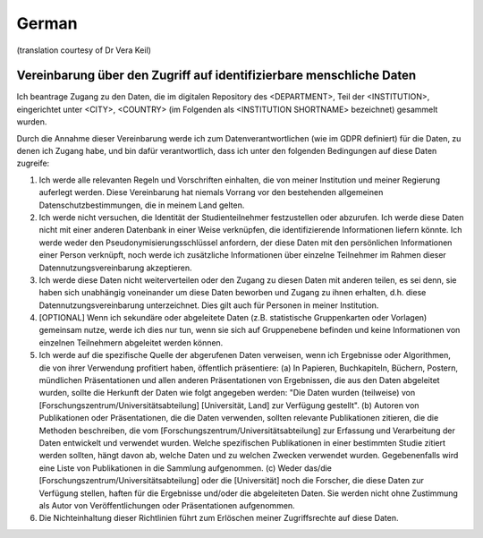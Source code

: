 .. _chap_dua_de:

German
------
(translation courtesy of Dr Vera Keil)

Vereinbarung über den Zugriff auf identifizierbare menschliche Daten
~~~~~~~~~~~~~~~~~~~~~~~~~~~~~~~~~~~~~~~~~~~~~~~~~~~~~~~~~~~~~~~~~~~~~

Ich beantrage Zugang zu den Daten, die im digitalen Repository des <DEPARTMENT>, Teil der <INSTITUTION>, eingerichtet unter <CITY>, <COUNTRY> (im Folgenden als <INSTITUTION SHORTNAME> bezeichnet) gesammelt wurden.

Durch die Annahme dieser Vereinbarung werde ich zum Datenverantwortlichen (wie im GDPR definiert) für die Daten, zu denen ich Zugang habe, und bin dafür verantwortlich, dass ich unter den folgenden Bedingungen auf diese Daten zugreife:

1. Ich werde alle relevanten Regeln und Vorschriften einhalten, die von meiner Institution und meiner Regierung auferlegt werden. Diese Vereinbarung hat niemals Vorrang vor den bestehenden allgemeinen Datenschutzbestimmungen, die in meinem Land gelten.
2. Ich werde nicht versuchen, die Identität der Studienteilnehmer festzustellen oder abzurufen. Ich werde diese Daten nicht mit einer anderen Datenbank in einer Weise verknüpfen, die identifizierende Informationen liefern könnte. Ich werde weder den Pseudonymisierungsschlüssel anfordern, der diese Daten mit den persönlichen Informationen einer Person verknüpft, noch werde ich zusätzliche Informationen über einzelne Teilnehmer im Rahmen dieser Datennutzungsvereinbarung akzeptieren.
3. Ich werde diese Daten nicht weiterverteilen oder den Zugang zu diesen Daten mit anderen teilen, es sei denn, sie haben sich unabhängig voneinander um diese Daten beworben und Zugang zu ihnen erhalten, d.h. diese Datennutzungsvereinbarung unterzeichnet. Dies gilt auch für Personen in meiner Institution.
4. [OPTIONAL] Wenn ich sekundäre oder abgeleitete Daten (z.B. statistische Gruppenkarten oder Vorlagen) gemeinsam nutze, werde ich dies nur tun, wenn sie sich auf Gruppenebene befinden und keine Informationen von einzelnen Teilnehmern abgeleitet werden können.
5. Ich werde auf die spezifische Quelle der abgerufenen Daten verweisen, wenn ich Ergebnisse oder Algorithmen, die von ihrer Verwendung profitiert haben, öffentlich präsentiere: (a) In Papieren, Buchkapiteln, Büchern, Postern, mündlichen Präsentationen und allen anderen Präsentationen von Ergebnissen, die aus den Daten abgeleitet wurden, sollte die Herkunft der Daten wie folgt angegeben werden: "Die Daten wurden (teilweise) von [Forschungszentrum/Universitätsabteilung] [Universität, Land] zur Verfügung gestellt". (b) Autoren von Publikationen oder Präsentationen, die die Daten verwenden, sollten relevante Publikationen zitieren, die die Methoden beschreiben, die vom [Forschungszentrum/Universitätsabteilung] zur Erfassung und Verarbeitung der Daten entwickelt und verwendet wurden. Welche spezifischen Publikationen in einer bestimmten Studie zitiert werden sollten, hängt davon ab, welche Daten und zu welchen Zwecken verwendet wurden. Gegebenenfalls wird eine Liste von Publikationen in die Sammlung aufgenommen. (c) Weder das/die [Forschungszentrum/Universitätsabteilung] oder die [Universität] noch die Forscher, die diese Daten zur Verfügung stellen, haften für die Ergebnisse und/oder die abgeleiteten Daten. Sie werden nicht ohne Zustimmung als Autor von Veröffentlichungen oder Präsentationen aufgenommen.
6. Die Nichteinhaltung dieser Richtlinien führt zum Erlöschen meiner Zugriffsrechte auf diese Daten.
